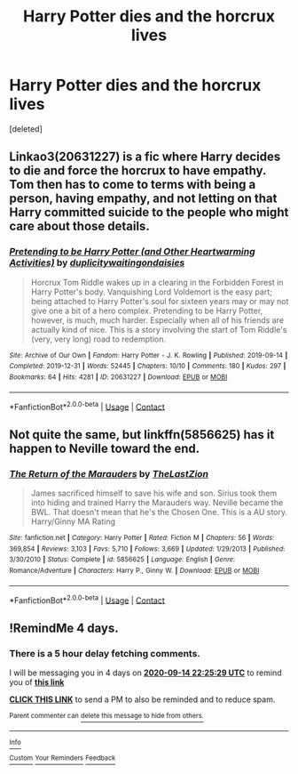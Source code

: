 #+TITLE: Harry Potter dies and the horcrux lives

* Harry Potter dies and the horcrux lives
:PROPERTIES:
:Score: 9
:DateUnix: 1599775740.0
:DateShort: 2020-Sep-11
:FlairText: Request
:END:
[deleted]


** Linkao3(20631227) is a fic where Harry decides to die and force the horcrux to have empathy. Tom then has to come to terms with being a person, having empathy, and not letting on that Harry committed suicide to the people who might care about those details.
:PROPERTIES:
:Author: TrailingOffMidSente
:Score: 3
:DateUnix: 1599777406.0
:DateShort: 2020-Sep-11
:END:

*** [[https://archiveofourown.org/works/20631227][*/Pretending to be Harry Potter (and Other Heartwarming Activities)/*]] by [[https://www.archiveofourown.org/users/duplicity/pseuds/duplicity/users/waitingondaisies/pseuds/waitingondaisies][/duplicitywaitingondaisies/]]

#+begin_quote
  Horcrux Tom Riddle wakes up in a clearing in the Forbidden Forest in Harry Potter's body. Vanquishing Lord Voldemort is the easy part; being attached to Harry Potter's soul for sixteen years may or may not give one a bit of a hero complex. Pretending to be Harry Potter, however, is much, much harder. Especially when all of his friends are actually kind of nice. This is a story involving the start of Tom Riddle's (very, very long) road to redemption.
#+end_quote

^{/Site/:} ^{Archive} ^{of} ^{Our} ^{Own} ^{*|*} ^{/Fandom/:} ^{Harry} ^{Potter} ^{-} ^{J.} ^{K.} ^{Rowling} ^{*|*} ^{/Published/:} ^{2019-09-14} ^{*|*} ^{/Completed/:} ^{2019-12-31} ^{*|*} ^{/Words/:} ^{52445} ^{*|*} ^{/Chapters/:} ^{10/10} ^{*|*} ^{/Comments/:} ^{180} ^{*|*} ^{/Kudos/:} ^{297} ^{*|*} ^{/Bookmarks/:} ^{64} ^{*|*} ^{/Hits/:} ^{4281} ^{*|*} ^{/ID/:} ^{20631227} ^{*|*} ^{/Download/:} ^{[[https://archiveofourown.org/downloads/20631227/Pretending%20to%20be%20Harry.epub?updated_at=1591757704][EPUB]]} ^{or} ^{[[https://archiveofourown.org/downloads/20631227/Pretending%20to%20be%20Harry.mobi?updated_at=1591757704][MOBI]]}

--------------

*FanfictionBot*^{2.0.0-beta} | [[https://github.com/FanfictionBot/reddit-ffn-bot/wiki/Usage][Usage]] | [[https://www.reddit.com/message/compose?to=tusing][Contact]]
:PROPERTIES:
:Author: FanfictionBot
:Score: 2
:DateUnix: 1599777423.0
:DateShort: 2020-Sep-11
:END:


** Not quite the same, but linkffn(5856625) has it happen to Neville toward the end.
:PROPERTIES:
:Author: Omeganian
:Score: 1
:DateUnix: 1599792553.0
:DateShort: 2020-Sep-11
:END:

*** [[https://www.fanfiction.net/s/5856625/1/][*/The Return of the Marauders/*]] by [[https://www.fanfiction.net/u/1840011/TheLastZion][/TheLastZion/]]

#+begin_quote
  James sacrificed himself to save his wife and son. Sirius took them into hiding and trained Harry the Marauders way. Neville became the BWL. That doesn't mean that he's the Chosen One. This is a AU story. Harry/Ginny MA Rating
#+end_quote

^{/Site/:} ^{fanfiction.net} ^{*|*} ^{/Category/:} ^{Harry} ^{Potter} ^{*|*} ^{/Rated/:} ^{Fiction} ^{M} ^{*|*} ^{/Chapters/:} ^{56} ^{*|*} ^{/Words/:} ^{369,854} ^{*|*} ^{/Reviews/:} ^{3,103} ^{*|*} ^{/Favs/:} ^{5,710} ^{*|*} ^{/Follows/:} ^{3,669} ^{*|*} ^{/Updated/:} ^{1/29/2013} ^{*|*} ^{/Published/:} ^{3/30/2010} ^{*|*} ^{/Status/:} ^{Complete} ^{*|*} ^{/id/:} ^{5856625} ^{*|*} ^{/Language/:} ^{English} ^{*|*} ^{/Genre/:} ^{Romance/Adventure} ^{*|*} ^{/Characters/:} ^{Harry} ^{P.,} ^{Ginny} ^{W.} ^{*|*} ^{/Download/:} ^{[[http://www.ff2ebook.com/old/ffn-bot/index.php?id=5856625&source=ff&filetype=epub][EPUB]]} ^{or} ^{[[http://www.ff2ebook.com/old/ffn-bot/index.php?id=5856625&source=ff&filetype=mobi][MOBI]]}

--------------

*FanfictionBot*^{2.0.0-beta} | [[https://github.com/FanfictionBot/reddit-ffn-bot/wiki/Usage][Usage]] | [[https://www.reddit.com/message/compose?to=tusing][Contact]]
:PROPERTIES:
:Author: FanfictionBot
:Score: 2
:DateUnix: 1599792573.0
:DateShort: 2020-Sep-11
:END:


** !RemindMe 4 days.
:PROPERTIES:
:Author: Blade1301
:Score: 0
:DateUnix: 1599776729.0
:DateShort: 2020-Sep-11
:END:

*** There is a 5 hour delay fetching comments.

I will be messaging you in 4 days on [[http://www.wolframalpha.com/input/?i=2020-09-14%2022:25:29%20UTC%20To%20Local%20Time][*2020-09-14 22:25:29 UTC*]] to remind you of [[https://np.reddit.com/r/HPfanfiction/comments/iqdijt/harry_potter_dies_and_the_horcrux_lives/g4rgyk8/?context=3][*this link*]]

[[https://np.reddit.com/message/compose/?to=RemindMeBot&subject=Reminder&message=%5Bhttps%3A%2F%2Fwww.reddit.com%2Fr%2FHPfanfiction%2Fcomments%2Fiqdijt%2Fharry_potter_dies_and_the_horcrux_lives%2Fg4rgyk8%2F%5D%0A%0ARemindMe%21%202020-09-14%2022%3A25%3A29%20UTC][*CLICK THIS LINK*]] to send a PM to also be reminded and to reduce spam.

^{Parent commenter can} [[https://np.reddit.com/message/compose/?to=RemindMeBot&subject=Delete%20Comment&message=Delete%21%20iqdijt][^{delete this message to hide from others.}]]

--------------

[[https://np.reddit.com/r/RemindMeBot/comments/e1bko7/remindmebot_info_v21/][^{Info}]]

[[https://np.reddit.com/message/compose/?to=RemindMeBot&subject=Reminder&message=%5BLink%20or%20message%20inside%20square%20brackets%5D%0A%0ARemindMe%21%20Time%20period%20here][^{Custom}]]
[[https://np.reddit.com/message/compose/?to=RemindMeBot&subject=List%20Of%20Reminders&message=MyReminders%21][^{Your Reminders}]]
[[https://np.reddit.com/message/compose/?to=Watchful1&subject=RemindMeBot%20Feedback][^{Feedback}]]
:PROPERTIES:
:Author: RemindMeBot
:Score: 1
:DateUnix: 1599797114.0
:DateShort: 2020-Sep-11
:END:
